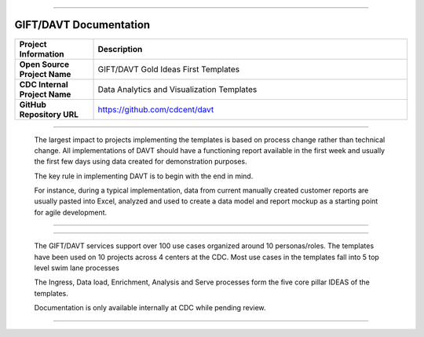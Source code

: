 .. DAVT documentation master file, created by
   sphinx-quickstart on Thu Oct  6 19:07:54 2016.
   You can adapt this file completely to your liking, but it should at least
   contain the root `toctree` directive.

.............................................................................

GIFT/DAVT Documentation
===================================

.. list-table::
    :widths: 20 80
    :header-rows: 1

    * - **Project Information**
      - Description
    * - **Open Source Project Name**
      - GIFT/DAVT Gold Ideas First Templates
    * - **CDC Internal Project Name**
      - Data Analytics and Visualization Templates
    * - **GitHub Repository URL**
      - https://github.com/cdcent/davt

.. image:: _images/slide13.png
    :alt: The GIFT Principle

.............................................................................

   The largest impact to projects implementing the templates is
   based on process change rather than technical change. All implementations
   of DAVT should have a functioning report available in the first week and
   usually the first few days using data created for demonstration purposes.

   The key rule in implementing DAVT is to begin with the end in mind.

   For instance, during a typical implementation, data from current
   manually created customer reports are usually pasted into Excel, analyzed and
   used to create a data model and report mockup as a starting point for agile development.

.............................................................................

.. image:: _images/slide15.png
    :alt: IDEAS Process Map

.............................................................................

    The GIFT/DAVT services support over 100 use cases organized around 10 personas/roles.
    The templates have been used on 10 projects across 4 centers at the CDC.
    Most use cases in the templates fall into 5 top level swim lane processes

    The Ingress, Data load, Enrichment, Analysis and Serve processes form
    the five core pillar IDEAS of the templates.

    Documentation is only available internally at CDC while pending review.

.............................................................................
